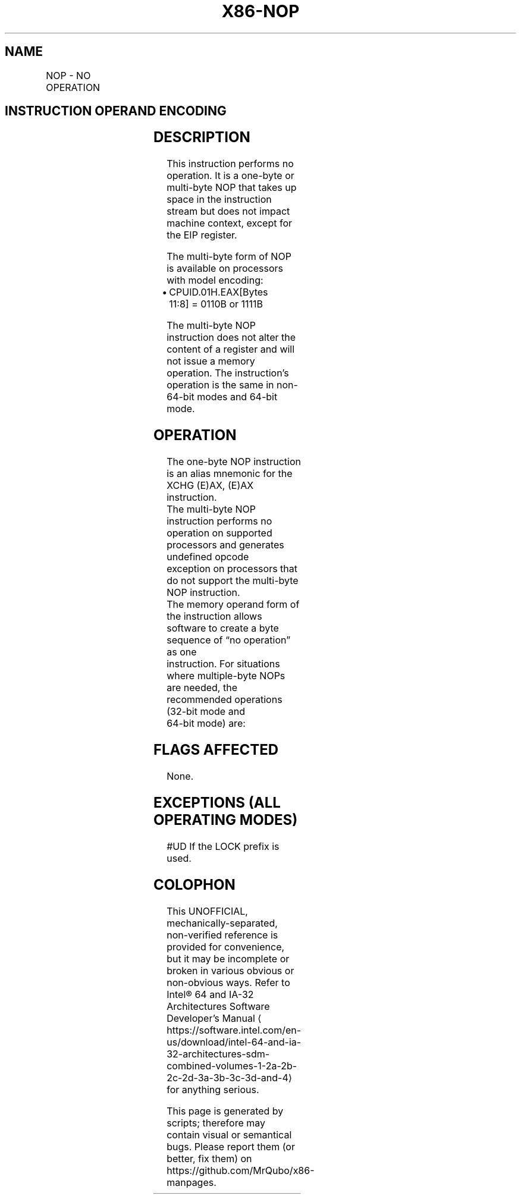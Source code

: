 '\" t
.nh
.TH "X86-NOP" "7" "December 2023" "Intel" "Intel x86-64 ISA Manual"
.SH NAME
NOP - NO OPERATION
.TS
allbox;
l l l l l l 
l l l l l l .
\fBOpcode\fP	\fBInstruction\fP	\fBOp/En\fP	\fB64-Bit Mode\fP	\fBCompat/Leg Mode\fP	\fBDescription\fP
NP 90	NOP	ZO	Valid	Valid	T{
One byte no-operation instruction.
T}
NP 0F 1F /0	NOP r/m16	M	Valid	Valid	T{
Multi-byte no-operation instruction.
T}
NP 0F 1F /0	NOP r/m32	M	Valid	Valid	T{
Multi-byte no-operation instruction.
T}
.TE

.SH INSTRUCTION OPERAND ENCODING
.TS
allbox;
l l l l l 
l l l l l .
\fBOp/En\fP	\fBOperand 1\fP	\fBOperand 2\fP	\fBOperand 3\fP	\fBOperand 4\fP
ZO	N/A	N/A	N/A	N/A
M	ModRM:r/m (r)	N/A	N/A	N/A
.TE

.SH DESCRIPTION
This instruction performs no operation. It is a one-byte or multi-byte
NOP that takes up space in the instruction stream but does not impact
machine context, except for the EIP register.

.PP
The multi-byte form of NOP is available on processors with model
encoding:
.IP \(bu 2
CPUID.01H.EAX[Bytes 11:8] = 0110B or 1111B

.PP
The multi-byte NOP instruction does not alter the content of a register
and will not issue a memory operation. The instruction’s operation is
the same in non-64-bit modes and 64-bit mode.

.SH OPERATION
.EX
The one-byte NOP instruction is an alias mnemonic for the XCHG (E)AX, (E)AX instruction.
The multi-byte NOP instruction performs no operation on supported processors and generates undefined opcode
exception on processors that do not support the multi-byte NOP instruction.
The memory operand form of the instruction allows software to create a byte sequence of “no operation” as one
instruction. For situations where multiple-byte NOPs are needed, the recommended operations (32-bit mode and
64-bit mode) are:
.EE

.SH FLAGS AFFECTED
None.

.SH EXCEPTIONS (ALL OPERATING MODES)
#UD If the LOCK prefix is used.

.SH COLOPHON
This UNOFFICIAL, mechanically-separated, non-verified reference is
provided for convenience, but it may be
incomplete or
broken in various obvious or non-obvious ways.
Refer to Intel® 64 and IA-32 Architectures Software Developer’s
Manual
\[la]https://software.intel.com/en\-us/download/intel\-64\-and\-ia\-32\-architectures\-sdm\-combined\-volumes\-1\-2a\-2b\-2c\-2d\-3a\-3b\-3c\-3d\-and\-4\[ra]
for anything serious.

.br
This page is generated by scripts; therefore may contain visual or semantical bugs. Please report them (or better, fix them) on https://github.com/MrQubo/x86-manpages.
